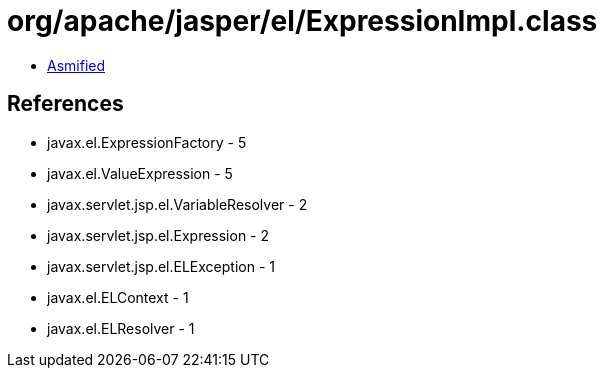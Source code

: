 = org/apache/jasper/el/ExpressionImpl.class

 - link:ExpressionImpl-asmified.java[Asmified]

== References

 - javax.el.ExpressionFactory - 5
 - javax.el.ValueExpression - 5
 - javax.servlet.jsp.el.VariableResolver - 2
 - javax.servlet.jsp.el.Expression - 2
 - javax.servlet.jsp.el.ELException - 1
 - javax.el.ELContext - 1
 - javax.el.ELResolver - 1
